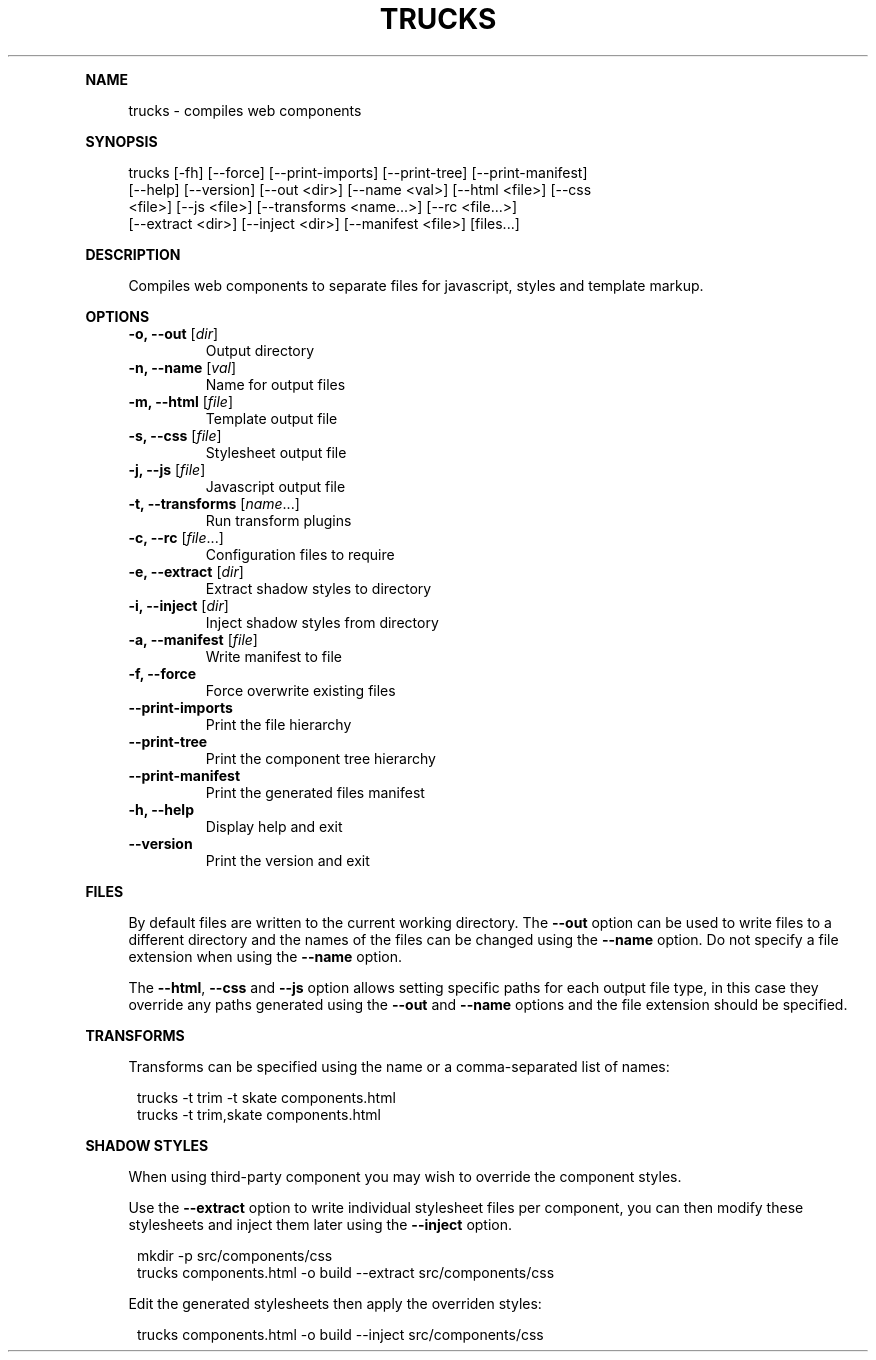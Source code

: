 .\" Generated by mkdoc on July, 2016
.TH "TRUCKS" "1" "July, 2016" "trucks 1.0.7" "User Commands"
.de nl
.sp 0
..
.de hr
.sp 1
.nf
.ce
.in 4
\l’80’
.fi
..
.de h1
.RE
.sp 1
\fB\\$1\fR
.RS 4
..
.de h2
.RE
.sp 1
.in 4
\fB\\$1\fR
.RS 6
..
.de h3
.RE
.sp 1
.in 6
\fB\\$1\fR
.RS 8
..
.de h4
.RE
.sp 1
.in 8
\fB\\$1\fR
.RS 10
..
.de h5
.RE
.sp 1
.in 10
\fB\\$1\fR
.RS 12
..
.de h6
.RE
.sp 1
.in 12
\fB\\$1\fR
.RS 14
..
.h1 "NAME"
.P
trucks \- compiles web components
.nl
.h1 "SYNOPSIS"
.P
trucks [\-fh] [\-\-force] [\-\-print\-imports] [\-\-print\-tree] [\-\-print\-manifest]
.br
       [\-\-help] [\-\-version] [\-\-out <dir>] [\-\-name <val>] [\-\-html <file>] [\-\-css
.br
       <file>] [\-\-js <file>] [\-\-transforms <name...>] [\-\-rc <file...>]
.br
       [\-\-extract <dir>] [\-\-inject <dir>] [\-\-manifest <file>] [files...]
.nl
.h1 "DESCRIPTION"
.P
Compiles web components to separate files for javascript, styles and template markup.
.nl
.h1 "OPTIONS"
.TP
\fB\-o, \-\-out\fR [\fIdir\fR]
 Output directory
.nl
.TP
\fB\-n, \-\-name\fR [\fIval\fR]
 Name for output files
.nl
.TP
\fB\-m, \-\-html\fR [\fIfile\fR]
 Template output file
.nl
.TP
\fB\-s, \-\-css\fR [\fIfile\fR]
 Stylesheet output file
.nl
.TP
\fB\-j, \-\-js\fR [\fIfile\fR]
 Javascript output file
.nl
.TP
\fB\-t, \-\-transforms\fR [\fIname\fR...]
 Run transform plugins
.nl
.TP
\fB\-c, \-\-rc\fR [\fIfile\fR...]
 Configuration files to require
.nl
.TP
\fB\-e, \-\-extract\fR [\fIdir\fR]
 Extract shadow styles to directory
.nl
.TP
\fB\-i, \-\-inject\fR [\fIdir\fR]
 Inject shadow styles from directory
.nl
.TP
\fB\-a, \-\-manifest\fR [\fIfile\fR]
 Write manifest to file
.nl
.TP
\fB\-f, \-\-force\fR
 Force overwrite existing files
.nl
.TP
\fB\-\-print\-imports\fR
 Print the file hierarchy
.nl
.TP
\fB\-\-print\-tree\fR
 Print the component tree hierarchy
.nl
.TP
\fB\-\-print\-manifest\fR
 Print the generated files manifest
.nl
.TP
\fB\-h, \-\-help\fR
 Display help and exit
.nl
.TP
\fB\-\-version\fR
 Print the version and exit
.nl
.h1 "FILES"
.P
By default files are written to the current working directory. The \fB\-\-out\fR option can be used to write files to a different directory and the names of the files can be changed using the \fB\-\-name\fR option. Do not specify a file extension when using the \fB\-\-name\fR option.
.nl
.P
The \fB\-\-html\fR, \fB\-\-css\fR and \fB\-\-js\fR option allows setting specific paths for each output file type, in this case they override any paths generated using the \fB\-\-out\fR and \fB\-\-name\fR options and the file extension should be specified.
.nl
.h1 "TRANSFORMS"
.P
Transforms can be specified using the name or a comma\-separated list of names:
.nl
.PP
.in 12
trucks \-t trim \-t skate components.html
.br
trucks \-t trim,skate components.html
.h1 "SHADOW STYLES"
.P
When using third\-party component you may wish to override the component styles.
.nl
.P
Use the \fB\-\-extract\fR option to write individual stylesheet files per component, you can then modify these stylesheets and inject them later using the \fB\-\-inject\fR option.
.nl
.PP
.in 12
mkdir \-p src/components/css
.br
trucks components.html \-o build \-\-extract src/components/css
.P
Edit the generated stylesheets then apply the overriden styles:
.nl
.PP
.in 12
trucks components.html \-o build \-\-inject src/components/css